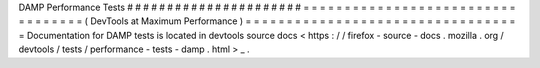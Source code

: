 DAMP
Performance
Tests
#
#
#
#
#
#
#
#
#
#
#
#
#
#
#
#
#
#
#
#
#
#
=
=
=
=
=
=
=
=
=
=
=
=
=
=
=
=
=
=
=
=
=
=
=
=
=
=
=
=
=
=
=
=
=
=
(
DevTools
at
Maximum
Performance
)
=
=
=
=
=
=
=
=
=
=
=
=
=
=
=
=
=
=
=
=
=
=
=
=
=
=
=
=
=
=
=
=
=
=
Documentation
for
DAMP
tests
is
located
in
devtools
source
docs
<
https
:
/
/
firefox
-
source
-
docs
.
mozilla
.
org
/
devtools
/
tests
/
performance
-
tests
-
damp
.
html
>
_
.
